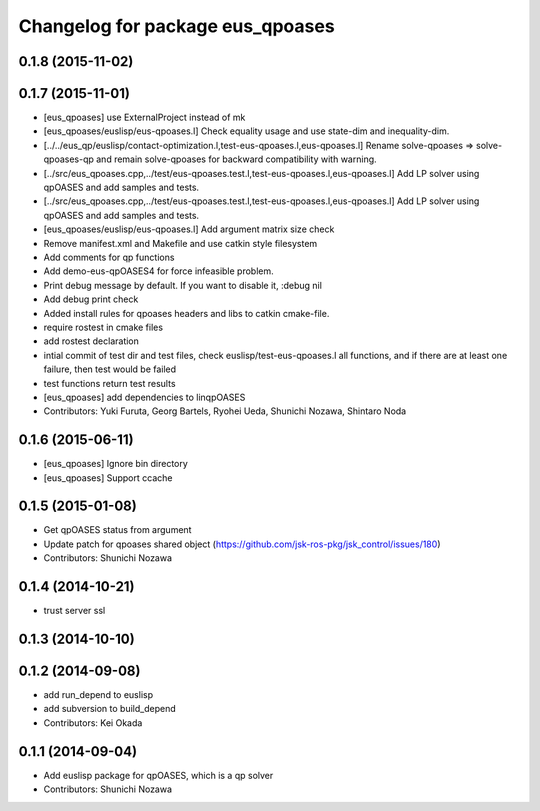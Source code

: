 ^^^^^^^^^^^^^^^^^^^^^^^^^^^^^^^^^
Changelog for package eus_qpoases
^^^^^^^^^^^^^^^^^^^^^^^^^^^^^^^^^

0.1.8 (2015-11-02)
------------------

0.1.7 (2015-11-01)
------------------
* [eus_qpoases] use ExternalProject instead of mk
* [eus_qpoases/euslisp/eus-qpoases.l] Check equality usage and use state-dim and inequality-dim.
* [../../eus_qp/euslisp/contact-optimization.l,test-eus-qpoases.l,eus-qpoases.l] Rename solve-qpoases => solve-qpoases-qp and remain solve-qpoases for backward compatibility with warning.
* [../src/eus_qpoases.cpp,../test/eus-qpoases.test.l,test-eus-qpoases.l,eus-qpoases.l] Add LP solver using qpOASES and add samples and tests.
* [../src/eus_qpoases.cpp,../test/eus-qpoases.test.l,test-eus-qpoases.l,eus-qpoases.l] Add LP solver using qpOASES and add samples and tests.
* [eus_qpoases/euslisp/eus-qpoases.l] Add argument matrix size check
* Remove manifest.xml and Makefile and use catkin style filesystem
* Add comments for qp functions
* Add demo-eus-qpOASES4 for force infeasible problem.
* Print debug message by default. If you want to disable it, :debug nil
* Add debug print check
* Added install rules for qpoases headers and libs to catkin cmake-file.
* require rostest in cmake files
* add rostest declaration
* intial commit of test dir and test files, check euslisp/test-eus-qpoases.l all functions, and if there are at least one failure, then test would be failed
* test functions return test results
* [eus_qpoases] add dependencies to linqpOASES
* Contributors: Yuki Furuta, Georg Bartels, Ryohei Ueda, Shunichi Nozawa, Shintaro Noda

0.1.6 (2015-06-11)
------------------
* [eus_qpoases] Ignore bin directory
* [eus_qpoases] Support ccache

0.1.5 (2015-01-08)
------------------
* Get qpOASES status from argument
* Update patch for qpoases shared object (https://github.com/jsk-ros-pkg/jsk_control/issues/180)
* Contributors: Shunichi Nozawa

0.1.4 (2014-10-21)
------------------
* trust server ssl

0.1.3 (2014-10-10)
------------------

0.1.2 (2014-09-08)
------------------
* add run_depend to euslisp
* add subversion to build_depend
* Contributors: Kei Okada

0.1.1 (2014-09-04)
------------------
* Add euslisp package for qpOASES, which is a qp solver
* Contributors: Shunichi Nozawa
